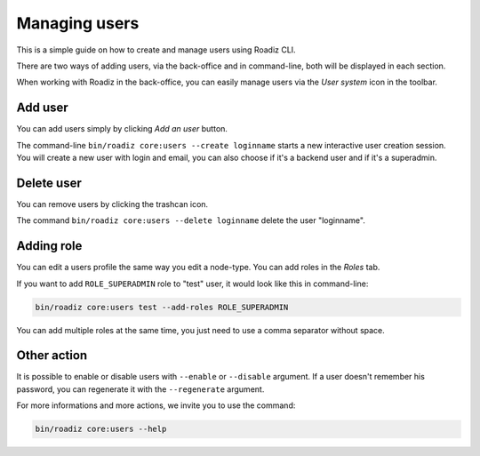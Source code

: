 .. _managing_users:

Managing users
==============

This is a simple guide on how to create and manage users using Roadiz CLI.

There are two ways of adding users, via the back-office and in command-line, both will be displayed in each section.

When working with Roadiz in the back-office, you can easily manage users via the *User system* icon in the toolbar.

.. image:: ./img/add_user_toolbar.png
    :align: center

Add user
--------

You can add users simply by clicking *Add an user* button.

.. image:: ./img/add_user_button.png
    :align: center

The command-line ``bin/roadiz core:users --create loginname`` starts a new interactive user creation session.
You will create a new user with login and email, you can also choose if it's a backend user and if it's a superadmin.

Delete user
-----------

You can remove users by clicking the trashcan icon.

.. image:: ./img/remove_user.png
    :align: center

The command ``bin/roadiz core:users --delete loginname`` delete the user "loginname".

Adding role
-----------

You can edit a users profile the same way you edit a node-type. You can add roles in the *Roles* tab.

.. image:: ./img/add_role_user.png
    :align: center

If you want to add ``ROLE_SUPERADMIN`` role to "test" user, it would look like this in command-line:

.. code-block:: console

    bin/roadiz core:users test --add-roles ROLE_SUPERADMIN

You can add multiple roles at the same time, you just need to use a comma separator without space.

Other action
------------

It is possible to enable or disable users with ``--enable`` or ``--disable`` argument.
If a user doesn't remember his password, you can regenerate it with the ``--regenerate`` argument.

For more informations and more actions, we invite you to use the command:

.. code-block:: console

    bin/roadiz core:users --help
